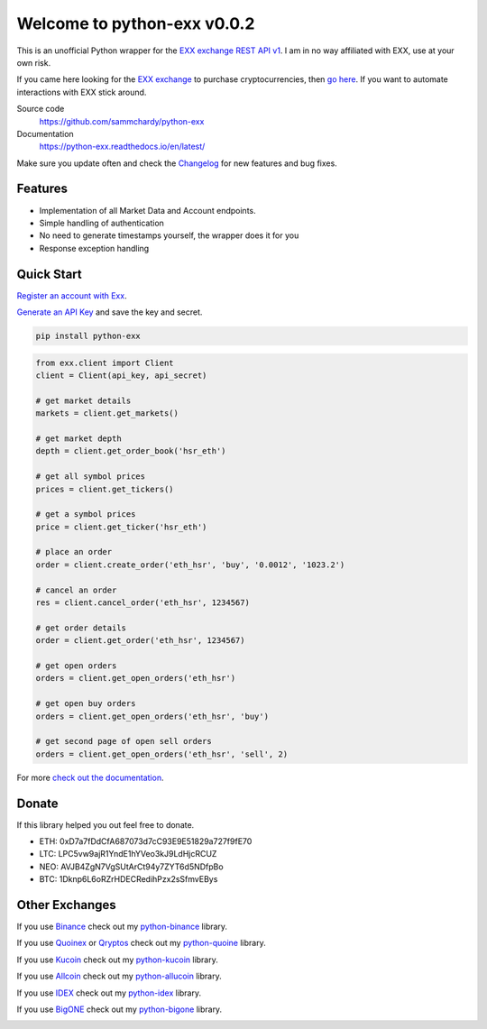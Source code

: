 ============================
Welcome to python-exx v0.0.2
============================

.. image:: https://img.shields.io/pypi/v/python-exx.svg
    :target: https://pypi.python.org/pypi/python-exx

.. image:: https://img.shields.io/pypi/l/python-exx.svg
    :target: https://pypi.python.org/pypi/python-exx

.. image:: https://img.shields.io/travis/sammchardy/python-exx.svg
    :target: https://travis-ci.org/sammchardy/python-exx

.. image:: https://img.shields.io/coveralls/sammchardy/python-exx.svg
    :target: https://coveralls.io/github/sammchardy/python-exx

.. image:: https://img.shields.io/pypi/wheel/python-exx.svg
    :target: https://pypi.python.org/pypi/python-exx

.. image:: https://img.shields.io/pypi/pyversions/python-exx.svg
    :target: https://pypi.python.org/pypi/python-exx

This is an unofficial Python wrapper for the `EXX exchange REST API v1 <https://www.exx.com/help/restApi>`_. I am in no way affiliated with EXX, use at your own risk.

If you came here looking for the `EXX exchange <https://www.exx.com/r/e8d10713544a2da74f91178feae775f9>`_ to purchase cryptocurrencies, then `go here <https://www.exx.com/r/e8d10713544a2da74f91178feae775f9>`_. If you want to automate interactions with EXX stick around.

Source code
  https://github.com/sammchardy/python-exx

Documentation
  https://python-exx.readthedocs.io/en/latest/

Make sure you update often and check the `Changelog <https://python-exx.readthedocs.io/en/latest/changelog.html>`_ for new features and bug fixes.

Features
--------

- Implementation of all Market Data and Account endpoints.
- Simple handling of authentication
- No need to generate timestamps yourself, the wrapper does it for you
- Response exception handling

Quick Start
-----------

`Register an account with Exx <https://www.exx.com/r/e8d10713544a2da74f91178feae775f9>`_.

`Generate an API Key <https://www.exx.com/u/api>`_ and save the key and secret.

.. code:: bash

    pip install python-exx


.. code:: python

    from exx.client import Client
    client = Client(api_key, api_secret)

    # get market details
    markets = client.get_markets()

    # get market depth
    depth = client.get_order_book('hsr_eth')

    # get all symbol prices
    prices = client.get_tickers()

    # get a symbol prices
    price = client.get_ticker('hsr_eth')

    # place an order
    order = client.create_order('eth_hsr', 'buy', '0.0012', '1023.2')

    # cancel an order
    res = client.cancel_order('eth_hsr', 1234567)

    # get order details
    order = client.get_order('eth_hsr', 1234567)

    # get open orders
    orders = client.get_open_orders('eth_hsr')

    # get open buy orders
    orders = client.get_open_orders('eth_hsr', 'buy')

    # get second page of open sell orders
    orders = client.get_open_orders('eth_hsr', 'sell', 2)


For more `check out the documentation <https://python-exx.readthedocs.io/en/latest/>`_.

Donate
------

If this library helped you out feel free to donate.

- ETH: 0xD7a7fDdCfA687073d7cC93E9E51829a727f9fE70
- LTC: LPC5vw9ajR1YndE1hYVeo3kJ9LdHjcRCUZ
- NEO: AVJB4ZgN7VgSUtArCt94y7ZYT6d5NDfpBo
- BTC: 1Dknp6L6oRZrHDECRedihPzx2sSfmvEBys

Other Exchanges
---------------

If you use `Binance <https://www.binance.com/?ref=10099792>`_ check out my `python-binance <https://github.com/sammchardy/python-binance>`_ library.

If you use `Quoinex <https://accounts.quoinex.com/sign-up?affiliate=PAxghztC67615>`_
or `Qryptos <https://accounts.qryptos.com/sign-up?affiliate=PAxghztC67615>`_ check out my `python-quoine <https://github.com/sammchardy/python-quoine>`_ library.

If you use `Kucoin <https://www.kucoin.com/#/?r=E42cWB>`_ check out my `python-kucoin <https://github.com/sammchardy/python-kucoin>`_ library.

If you use `Allcoin <https://www.allcoin.com/Account/RegisterByPhoneNumber/?InviteCode=MTQ2OTk4MDgwMDEzNDczMQ==>`_ check out my `python-allucoin <https://github.com/sammchardy/python-allcoin>`_ library.

If you use `IDEX <https://idex.market>`_ check out my `python-idex <https://github.com/sammchardy/python-idex>`_ library.

If you use `BigONE <https://big.one>`_ check out my `python-bigone <https://github.com/sammchardy/python-bigone>`_ library.

.. image:: https://analytics-pixel.appspot.com/UA-111417213-1/github/python-exx?pixel&useReferer
